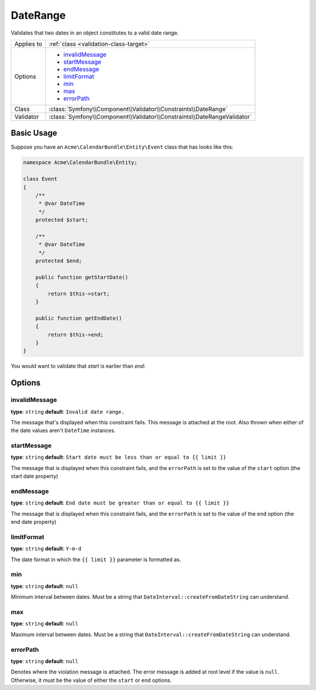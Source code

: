 DateRange
=========

Validates that two dates in an object constitutes to a valid date range.

+----------------+-------------------------------------------------------------------------------------+
| Applies to     | :ref:`class <validation-class-target>`                                              |
+----------------+-------------------------------------------------------------------------------------+
| Options        | - `invalidMessage`_                                                                 |
|                | - `startMessage`_                                                                   |
|                | - `endMessage`_                                                                     |
|                | - `limitFormat`_                                                                    |
|                | - `min`_                                                                            |
|                | - `max`_                                                                            |
|                | - `errorPath`_                                                                      |
+----------------+-------------------------------------------------------------------------------------+
| Class          | :class:`Symfony\\Component\\Validator\\Constraints\\DateRange`                      |
+----------------+-------------------------------------------------------------------------------------+
| Validator      | :class:`Symfony\\Component\\Validator\\Constraints\\DateRangeValidator`             |
+----------------+-------------------------------------------------------------------------------------+

Basic Usage
-----------

Suppose you have an ``Acme\CalendarBundle\Entity\Event`` class that has looks like this:

.. code-block:: php

    namespace Acme\CalendarBundle\Entity;

    class Event
    {
        /**
         * @var DateTime
         */
        protected $start;

        /**
         * @var DateTime
         */
        protected $end;

        public function getStartDate()
        {
            return $this->start;
        }

        public function getEndDate()
        {
            return $this->end;
        }
    }

You would want to validate that `start` is earlier than `end`:

.. configuration-block::

    .. code-block:: yaml

        # src/Acme/CalendarBundle/Resources/config/validation.yml
        Acme\CalendarBundle\Entity\Event:
            constraints:
                - DateRange:
                    start: startDate
                    end: endDate

    .. code-block:: php-annotations

        // src/Acme/CalendarBundle/Entity/Author.php
        namespace Acme\CalendarBundle\Entity;

        use Symfony\Component\Validator\Constraints as Assert;


        /**
         * @Assert\DateRange(start="startDate", end="endDate")
         */
        class Event
        {
            /**
             * @var DateTime
             */
            protected $start;

            /**
             * @var DateTime
             */
            protected $end;

            /** Getters **/
        }

    .. code-block:: xml

        <!-- src/Acme/CalendarBundle/Resources/config/validation.xml -->
        <?xml version="1.0" encoding="UTF-8" ?>
        <constraint-mapping xmlns="http://symfony.com/schema/dic/constraint-mapping"
            xmlns:xsi="http://www.w3.org/2001/XMLSchema-instance"
            xsi:schemaLocation="http://symfony.com/schema/dic/constraint-mapping http://symfony.com/schema/dic/constraint-mapping/constraint-mapping-1.0.xsd">

            <class name="Acme\CalendarBundle\Entity\Event">
                <constraint name="DateRange">
                    <option name="start">startDate</option>
                    <option name="end">endDate</option>
                </constraint>
            </class>
        </constraint-mapping>

    .. code-block:: php

        // src/Acme/CalendarBundle/Entity/Author.php
        namespace Acme\CalendarBundle\Entity;

        use Symfony\Component\Validator\Mapping\ClassMetadata;
        use Symfony\Component\Validator\Constraints as Assert;

        class Event
        {
            public static function loadValidatorMetadata(ClassMetadata $metadata)
            {
                $metadata->addConstraint(new Assert\DateRange(array(
                    'start' => 'startDate',
                    'end' => 'endDate',
                )));
            }
        }

Options
-------

invalidMessage
~~~~~~~~~~~~~~

**type**: ``string`` **default**: ``Invalid date range.``

The message that's displayed when this constraint fails. This message is attached at the root. Also
thrown when either of the date values aren't ``DateTime`` instances.

startMessage
~~~~~~~~~~~~

**type**: ``string`` **default**: ``Start date must be less than or equal to {{ limit }}``

The message that is displayed when this constraint fails, and the ``errorPath`` is set to the value
of the ``start`` option (the start date property)

endMessage
~~~~~~~~~~

**type**: ``string`` **default**: ``End date must be greater than or equal to {{ limit }}``

The message that is displayed when this constraint fails, and the ``errorPath`` is set to the value
of the ``end`` option (the end date property)

limitFormat
~~~~~~~~~~~

**type**: ``string`` **default**: ``Y-m-d``

The date format in which the ``{{ limit }}`` parameter is formatted as.

min
~~~

**type**: ``string`` **default**: ``null``

Minimum interval between dates. Must be a string that ``DateInterval::createFromDateString`` can understand.

max
~~~

**type**: ``string`` **default**: ``null``


Maximum interval between dates. Must be a string that ``DateInterval::createFromDateString`` can understand.

errorPath
~~~~~~~~~

**type**: ``string`` **default**: ``null``

Denotes where the violation message is attached. The error message is added at root level if the value is ``null``.
Otherwise, it must be the value of either the ``start`` or ``end`` options.